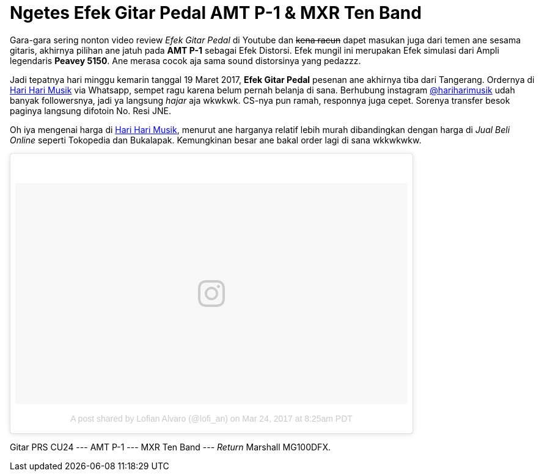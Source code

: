 = Ngetes Efek Gitar Pedal AMT P-1 & MXR Ten Band 
:hp-tags: Guitar, Guitar Effects Pedal, Sound, Music,

Gara-gara sering nonton video review _Efek Gitar Pedal_ di Youtube dan pass:q[<strike>kena racun</strike>] dapet masukan juga dari temen ane sesama gitaris, akhirnya pilihan ane jatuh pada *AMT P-1* sebagai Efek Distorsi. Efek mungil ini merupakan Efek simulasi dari Ampli legendaris *Peavey 5150*. Ane merasa cocok aja sama sound distorsinya yang pedazzz.

Jadi tepatnya hari minggu kemarin tanggal 19 Maret 2017, *Efek Gitar Pedal* pesenan ane akhirnya tiba dari Tangerang. Ordernya di link:http://hariharimusik.co.id[Hari Hari Musik^] via Whatsapp, sempet ragu karena belum pernah belanja di sana. Berhubung instagram link:https://www.instagram.com/hariharimusik/[@hariharimusik^] udah banyak followersnya, jadi ya langsung _hajar_ aja wkwkwk. CS-nya pun ramah, responnya juga cepet. Sorenya transfer besok paginya langsung difotoin No. Resi JNE.

Oh iya mengenai harga di link:http://hariharimusik.co.id[Hari Hari Musik^], menurut ane harganya relatif lebih murah dibandingkan dengan harga di _Jual Beli Online_ seperti Tokopedia dan Bukalapak. Kemungkinan besar ane bakal order lagi di sana wkkwkwkw.

pass:q[<blockquote class="instagram-media" data-instgrm-version="7" style=" background:#FFF; border:0; border-radius:3px; box-shadow:0 0 1px 0 rgba(0,0,0,0.5),0 1px 10px 0 rgba(0,0,0,0.15); margin: 1px; max-width:658px; padding:0; width:99.375%; width:-webkit-calc(100% - 2px); width:calc(100% - 2px);"><div style="padding:8px;"> <div style=" background:#F8F8F8; line-height:0; margin-top:40px; padding:28.194444444444443% 0; text-align:center; width:100%;"> <div style=" background:url(data:image/png;base64,iVBORw0KGgoAAAANSUhEUgAAACwAAAAsCAMAAAApWqozAAAABGdBTUEAALGPC/xhBQAAAAFzUkdCAK7OHOkAAAAMUExURczMzPf399fX1+bm5mzY9AMAAADiSURBVDjLvZXbEsMgCES5/P8/t9FuRVCRmU73JWlzosgSIIZURCjo/ad+EQJJB4Hv8BFt+IDpQoCx1wjOSBFhh2XssxEIYn3ulI/6MNReE07UIWJEv8UEOWDS88LY97kqyTliJKKtuYBbruAyVh5wOHiXmpi5we58Ek028czwyuQdLKPG1Bkb4NnM+VeAnfHqn1k4+GPT6uGQcvu2h2OVuIf/gWUFyy8OWEpdyZSa3aVCqpVoVvzZZ2VTnn2wU8qzVjDDetO90GSy9mVLqtgYSy231MxrY6I2gGqjrTY0L8fxCxfCBbhWrsYYAAAAAElFTkSuQmCC); display:block; height:44px; margin:0 auto -44px; position:relative; top:-22px; width:44px;"></div></div><p style=" color:#c9c8cd; font-family:Arial,sans-serif; font-size:14px; line-height:17px; margin-bottom:0; margin-top:8px; overflow:hidden; padding:8px 0 7px; text-align:center; text-overflow:ellipsis; white-space:nowrap;"><a href="https://www.instagram.com/p/BSBpw0_BaST/" style=" color:#c9c8cd; font-family:Arial,sans-serif; font-size:14px; font-style:normal; font-weight:normal; line-height:17px; text-decoration:none;" target="_blank">A post shared by Lofian Alvaro (@lofi_an)</a> on <time style=" font-family:Arial,sans-serif; font-size:14px; line-height:17px;" datetime="2017-03-24T15:25:31+00:00">Mar 24, 2017 at 8:25am PDT</time></p></div></blockquote>
<script async defer src="//platform.instagram.com/en_US/embeds.js"></script>]

Gitar PRS CU24 --- AMT P-1 --- MXR Ten Band --- _Return_ Marshall MG100DFX.